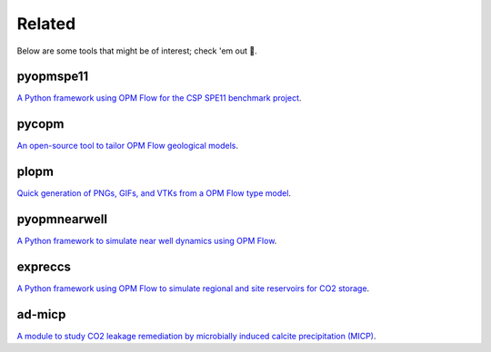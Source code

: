 =======
Related
=======

Below are some tools that might be of interest; check 'em out 🙂.

**********
pyopmspe11
**********

.. image:: ./figs/pyopmspe11.gif
    :scale: 50%

`A Python framework using OPM Flow for the CSP SPE11 benchmark project <https://github.com/OPM/pyopmspe11>`_.

******
pycopm
******

.. image:: ./figs/pycopm.png
    :scale: 32%

`An open-source tool to tailor OPM Flow geological models <https://github.com/cssr-tools/pycopm>`_.

*****
plopm
*****

.. image:: ./figs/plopm.png

`Quick generation of PNGs, GIFs, and VTKs from a OPM Flow type model <https://github.com/cssr-tools/plopm>`_.

*************
pyopmnearwell
*************

.. image:: ./figs/pyopmnearwell.png
    :scale: 60%

`A Python framework to simulate near well dynamics using OPM Flow <https://github.com/cssr-tools/pyopmnearwell>`_.

********
expreccs
********

.. image:: ./figs/expreccs.gif
    :scale: 50%

`A Python framework using OPM Flow to simulate regional and site reservoirs for CO2 storage <https://github.com/cssr-tools/expreccs>`_.

*******
ad-micp
*******

.. image:: ./figs/ad-micp.gif
    :scale: 40%

`A module to study CO2 leakage remediation by microbially induced calcite precipitation (MICP) <https://github.com/daavid00/ad-micp>`_.